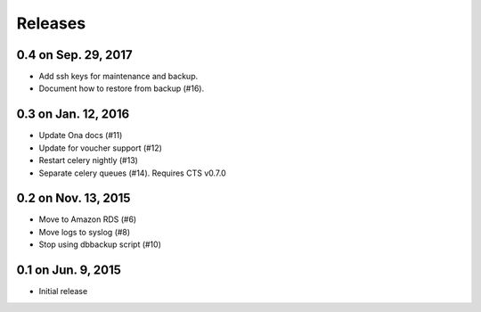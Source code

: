 Releases
========

0.4 on Sep. 29, 2017
--------------------

* Add ssh keys for maintenance and backup.
* Document how to restore from backup (#16).


0.3 on Jan. 12, 2016
--------------------

* Update Ona docs (#11)
* Update for voucher support (#12)
* Restart celery nightly (#13)
* Separate celery queues (#14). Requires CTS v0.7.0


0.2 on Nov. 13, 2015
--------------------

* Move to Amazon RDS (#6)
* Move logs to syslog (#8)
* Stop using dbbackup script (#10)


0.1 on Jun. 9, 2015
-------------------

* Initial release
